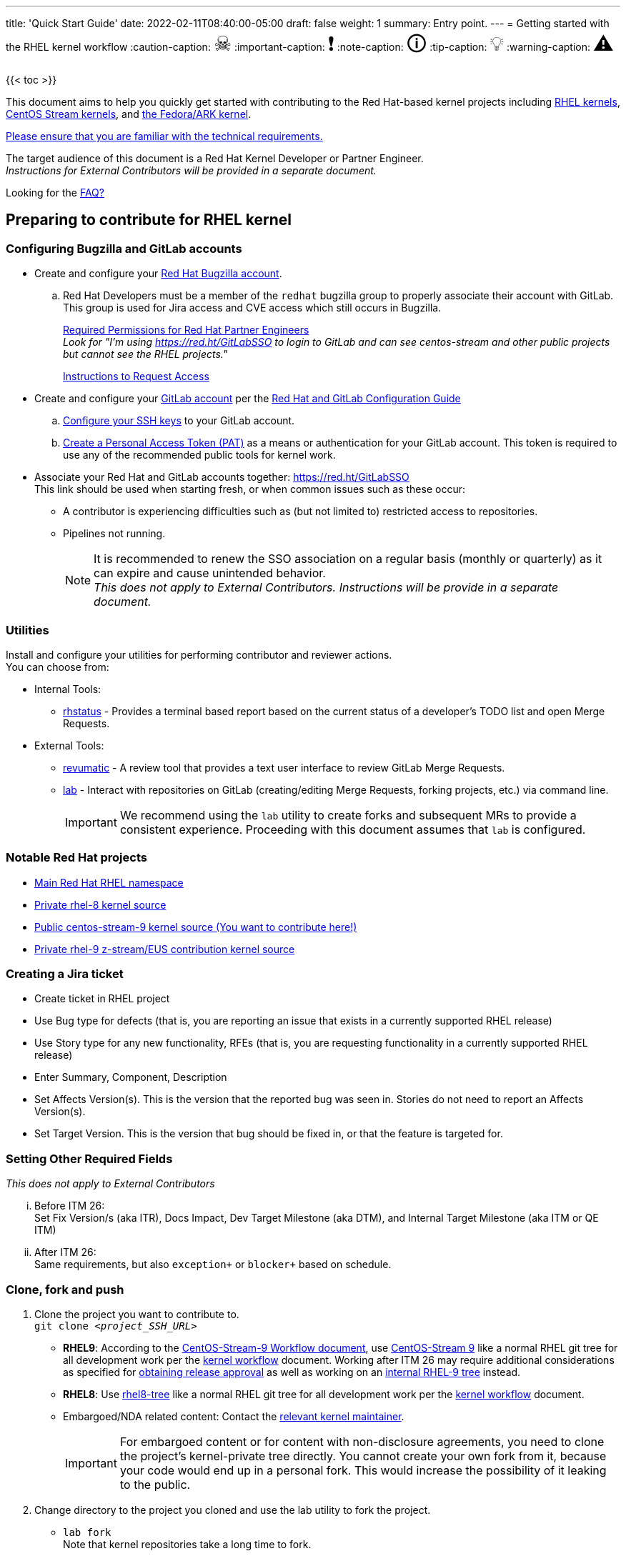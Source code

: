 ---
title: 'Quick Start Guide'
date: 2022-02-11T08:40:00-05:00
draft: false
weight: 1
summary: Entry point.
---
= Getting started with the RHEL kernel workflow
// Borrowed from https://github.com/asciidoctor/asciidoctor.org/issues/571
:caution-caption: pass:[<span style="font-size: 2em">☠</span>]
:important-caption: pass:[<span style="font-size: 2em">❗</span>]
:note-caption: pass:[<span style="font-size: 2em">🛈</span>]
:tip-caption: pass:[<span style="font-size: 2em">💡</span>]
:warning-caption: pass:[<span style="font-size: 2em">⚠</span>]

{{< toc >}}

This document aims to help you quickly get started with contributing to the Red Hat-based kernel projects including https://gitlab.com/redhat/rhel/src/kernel[RHEL kernels], https://gitlab.com/centos-stream/src/kernel[CentOS Stream kernels], and https://gitlab.com/cki-project/kernel-ark[the Fedora/ARK kernel].

https://redhat.gitlab.io/centos-stream/src/kernel/documentation/[Please ensure that you are familiar with the technical requirements.]

The target audience of this document is a Red Hat Kernel Developer or Partner Engineer. +
[.small]_Instructions for External Contributors will be provided in a separate document._

Looking for the xref:faq.adoc[FAQ?]

== Preparing to contribute for RHEL kernel

=== Configuring Bugzilla and GitLab accounts

* Create and configure your https://bugzilla.redhat.com/createaccount.cgi[Red Hat Bugzilla account].
.. Red Hat Developers must be a member of the `redhat` bugzilla group to properly associate their account with GitLab.  This group is used for Jira access and CVE access which still occurs in Bugzilla.
+
xref:rh_and_gitlab_configuration.adoc#partnerengineer[Required Permissions for Red Hat Partner Engineers] +
[.small]_Look for "I'm using https://red.ht/GitLabSSO to login to GitLab and can see centos-stream and other public projects but cannot see the RHEL projects."_
+
https://redhat.service-now.com/help?id=kb_article_view&sysparm_article=KB0009257[Instructions to Request Access]
* Create and configure your https://gitlab.com/users/sign_up[GitLab account] per the  xref:rh_and_gitlab_configuration.adoc#accountcreation[Red Hat and GitLab Configuration Guide]
.. xref:rh_and_gitlab_configuration.adoc#sshconfiguration[Configure your SSH keys] to your GitLab account.
.. xref:rh_and_gitlab_configuration.adoc#tokens[Create a Personal Access Token (PAT)] as a means or authentication for your GitLab account. This token is required to use any of the recommended public tools for kernel work.
* Associate your Red Hat and GitLab accounts together: https://red.ht/GitLabSSO +
This link should be used when starting fresh, or when common issues such as these occur:
** A contributor is experiencing difficulties such as (but not limited to) restricted access to repositories. +
** Pipelines not running. +
+
NOTE: It is recommended to renew the SSO association on a regular basis (monthly or quarterly) as it can expire and cause unintended behavior. +
_This does not apply to External Contributors.  Instructions will be provide in a separate document._

=== Utilities
Install and configure your utilities for performing contributor and reviewer actions. +
You can choose from: +

* Internal Tools:
** https://gitlab.com/prarit/rhstatus[rhstatus] - Provides a terminal based report based on the current status of a developer's TODO list and open Merge Requests.
* External Tools:
** https://gitlab.com/redhat/centos-stream/src/kernel/utils/revumatic/[revumatic] - A review tool that provides a text user interface to review GitLab Merge Requests.
** xref:lab.adoc[lab] - Interact with repositories on GitLab (creating/editing Merge Requests, forking projects, etc.) via command line.
+
IMPORTANT: We recommend using the `lab` utility to create forks and subsequent MRs to provide a consistent experience. Proceeding with this document assumes that `lab` is configured.

=== Notable Red Hat projects

** https://red.ht/GitLab[Main Red Hat RHEL namespace]
** https://gitlab.com/redhat/rhel/src/kernel/rhel-8[Private rhel-8 kernel source]
** https://gitlab.com/redhat/centos-stream/src/kernel/centos-stream-9[Public centos-stream-9 kernel source (You want to contribute here!)]
** https://gitlab.com/redhat/rhel/src/kernel/rhel-9[Private rhel-9 z-stream/EUS contribution kernel source]

=== Creating a Jira ticket

* Create ticket in RHEL project
* Use Bug type for defects (that is, you are reporting an issue that exists in a currently supported RHEL release)
* Use Story type for any new functionality, RFEs (that is, you are requesting functionality in a currently supported RHEL release)
* Enter Summary, Component, Description
* Set Affects Version(s).  This is the version that the reported bug was seen in.  Stories do not need to report an Affects Version(s).
* Set Target Version.  This is the version that bug should be fixed in, or that the feature is targeted for.

=== anchor:settingotherrequiredfields[] Setting Other Required Fields

_This does not apply to External Contributors_

... Before ITM 26: +
Set Fix Version/s (aka ITR), Docs Impact, Dev Target Milestone (aka DTM), and Internal Target Milestone (aka ITM or QE ITM)
... After ITM 26: +
Same requirements, but also `exception+` or `blocker+` based on schedule.

=== Clone, fork and push
. Clone the project you want to contribute to. +
`git clone _<project_SSH_URL>_`
* *RHEL9*:
According to the https://gitlab.com/redhat/rhel/src/kernel/internal-docs/-/blob/main/CentOS-Stream-9_Workflow.adoc#user-content-red-hat-contributors[CentOS-Stream-9 Workflow document], use https://gitlab.com/redhat/centos-stream/src/kernel/centos-stream-9[CentOS-Stream 9] like a normal RHEL git tree for all development work per the http://red.ht/kernel_workflow_doc[kernel workflow] document. Working after ITM 26 may require additional considerations as specified for <<settingotherrequiredfields,obtaining release approval>> as well as working on an https://gitlab.com/redhat/rhel/src/kernel/rhel-9[internal RHEL-9 tree] instead.
* *RHEL8*:
Use https://gitlab.com/redhat/rhel/src/kernel/rhel-8[rhel8-tree] like a normal RHEL git tree for all development work per the http://red.ht/kernel_workflow_doc[kernel workflow] document. 
* Embargoed/NDA related content:
Contact the https://gitlab.com/redhat/centos-stream/src/kernel/documentation/-/blob/main/info/CODEOWNERS[relevant kernel maintainer].
+
IMPORTANT: For embargoed content or for content with non-disclosure agreements, you need to clone the project's kernel-private tree directly. You cannot create your own fork from it, because your code would end up in a personal fork. This would increase the possibility of it leaking to the public.
. Change directory to the project you cloned and use the +lab+ utility to fork the project.
* `lab fork` +
Note that kernel repositories take a long time to fork.
. Find the name of the fork.
* `git remote -v | grep _<GitLab_username>_` +
Note that GitLab username is used for the remote name.
. Modify your fork while following the details outlined in link:CommitRules.adoc#commitdescriptioninfo[Commit Rules Section 3: Commit-Specific Description Information]

. Push the updated branch to your kernel fork on GitLab.
* `git push -u _<GitLab_fork_name>_ _<branch_name>_`

== Creating merge requests

Familiarize yourself with link:CommitRules.adoc[Commit Rules] and xref:verifying_a_gitlab_mr.adoc[Verify the MR information] documents.

*Creating a merge request draft*

When done with your work, create a merge request (MR) on some branch other than the `main` branch. +
`git checkout -b <branch_name>` +
`# do your work` +
`git push -u _<GitLab_username>_ _<branch_name>_` +
`lab mr create --remove-source-branch --draft --force-linebreak _[<origin>]_` +

_Note that the previous command produces a MR URL that contains a MR ID._

We strongly recommend that users of the `lab` utility use the `--draft` option to verify the changes pass the https://gitlab.com/cki-project/kernel-webhooks/[kernel project's webhooks]. +
To achieve “optimal” formatting of the MR overview text, it is recommended that you use the `--force-linebreak` option with the `lab` utility. +

Here are a couple of examples with the same input template

with `--force-linebreak`:

image::images/qsg-lab_mr_create-forcelinebreak.png[caption=""]

and without `--force-linebreak`:

image::images/qsg-lab_mr_create-noforcelinebreak.png[caption=""]


*Some tips*

If you choose to use Markdown, some common formatting problems can be found and addressed in xref:faq.adoc#commonformattingissues[FAQ "I followed the commit rules as detailed, why do I have a red label that is seemingly satisfied?"] and xref:faq.adoc#badformatting[FAQ "The formatting is bad, how do I fix it?"].

While editing the MR description, if you decide you don't want to create it just yet, exiting the editor with a non-zero return value (e.g. vim's `:cq`), or saving an empty file for the MR description will cause `lab` to abort the MR creation. +


=== MR status

For a MR to be approved and subsequently merged, it must meet certain requirements. The label panel on the right shows the current status. For example:

image::images/qsg-mr_labels_grouped.png[align="center"]

==== Label Color Descriptions

|===
|*Color*|*Description*|*Example*

|Red|Unsatisfied or Failed requirement a|
image::images/qsg-label_image-red.png[]

|Blue|Satisfied requirement a|
image::images/qsg-label_image-blue.png[]

|Purple|Irrelevant requirement (will not prevent a merge) a|
image::images/qsg-label_image-purple.png[]

|Gray|Informational, does not prevent a merge a|
image::images/qsg-label_image-gray.png[]

|Goldenrod|Follow up on merge request a|
image::images/qsg-label_image-goldenrod.png[]

|Dark Green|Informational, Does not prevent a merge a|
image::images/qsg-label_image-darkgreen.png[]

|Light Green|Proceed to next steps a|
image::images/qsg-label_image-lightgreen.png[]

|===

The full list of possible labels is https://gitlab.com/cki-project/kernel-webhooks/-/blob/main/utils/labels.yaml[available for reference]. +

As various automated bot jobs run, different labels will be added or removed based on analysis of the MR or Jira or the results of tests performed: +

image::images/qsg-bot_activity.png[align="center"]

_If you don't like the relative timestamps, they can be turned off (changed to date+time) in your GitLab preferences._

=== Jira ticket status

TBD.

NOTE: If a CKI test fails, you should check https://cki-project.org/l/devel-faq#a-test-failed-and-i-dont-understand-why[CKI test debugging FAQ]. If you're new to CKI start at the https://cki-project.org/l/devel-faq#steps-for-developers-to-follow-to-get-a-green-check-mark[generic guide] which has further pointers. +
_If you encounter a failed test that results in a new purple label “CKI_RT::Failed:merge”, this can be ignored._ +


=== Submitting MR

. Once your MR has passed the initial webhooks checks and is ready for review by others, move it out of `draft` state. +
`lab mr edit <mrID> --ready` +
+
Three people need to ACK (or approve) this MR for it to pass. Direct action could be required to get people to provide their acks. +
+
When MR is approved, it receives the image:images/qsg-label_image-lightgreen.png["readyForMerge"] label.
+
image::images/qsg-mr_update_ready.png[align="center"]
All approved MR's, assuming they have the +readyForMerge+ label, will normally be merged into the parent tree at the end of each week.

. xref:create-a-merge-request-for-zstream.adoc[Create MR targeting a specific branch (i.e. z-stream)]


== Performing additional operations on merge requests

=== Checking out and viewing

* Get a list of MRs.
** `git fetch --all` +
`lab mr list --all`

* Checkout the code from an MR.
** `git fetch --all` +
`lab mr list --all` # to find the mrID +
`lab mr checkout _<mrID>_`

* Get patches from an MR.
** `git fetch --all` +
`lab mr checkout _<mrID>_` +
`git-format-patch -_<number_of_patches>_` +
+
-or-
** `git-format-patch origin/main`

* View the code without checkout.
** `lab mr show --patch`

* Show comments on an MR.
** `lab mr show <mrID> --comments`

=== Performing actions

* Comment on an MR.
** Non-blocking
*** `lab mr comment _<mrID>_`

** Blocking (NACK)
*** `lab mr discussion _<mrID>_`
*** `lab mr reply _<mrID>:<comment_id>_`

* Approve an MR.
** `lab mr approve _<mrID>_`

* Unapprove an MR (Rescind-Acked-by).
** `lab mr unapprove _<mrID>_`

* Close an MR.
** `lab mr close _<mrID>_`

* xref:updating_or_fixing_a_mr.adoc[Update or Fix your MR if needed.]


== Appendix

=== Additional resources

* https://source.redhat.com/groups/public/kernel[General Kernel Info Page]
* link:what_is_a_GitLab_fork.adoc[What is a GitLab Fork?]
* xref:faq.adoc[Frequently Asked Questions]
* xref:rh_and_gitlab_configuration.adoc[Red Hat and GitLab Configuration]
* https://gitlab.com/redhat/rhel/src/kernel/internal-docs/-/blob/main/CentOS-Stream-9_Workflow.adoc#user-content-red-hat-contributors[Which tree should I use for RHEL9?]
* https://groups.google.com/a/redhat.com/g/kernel-info[kernel-info mailing list]


=== Acronyms

|===
| *Acronym* | *Description*
| ARK  | Always Ready Kernel
| C9S  | CentOS Stream 9 / CentOS 9 Stream
| CI   | Continuous Integration
| CKI  | Continuous Kernel Integration
| DTM  | Development Target Milestone
| EUS  | Extended Update Support
| FAQ  | Frequently Asked Questions
| ITM  | Internal Target Milestone
| ITR  | Internal Target Release
| KWF  | Kernel WorkFlow
| MR   | Merge Request
| MRs  | Merge Requests
| NACK | No-Acknowledgment
| NDA  | Non-Disclosure Agreement
| PAT  | Personal Access Token (an API key to use for tools with GitLab)
| RHEL | Red Hat Enterprise Linux
| SSO  | Single Sign-On
|===

